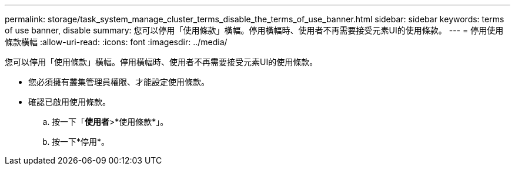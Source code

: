 ---
permalink: storage/task_system_manage_cluster_terms_disable_the_terms_of_use_banner.html 
sidebar: sidebar 
keywords: terms of use banner, disable 
summary: 您可以停用「使用條款」橫幅。停用橫幅時、使用者不再需要接受元素UI的使用條款。 
---
= 停用使用條款橫幅
:allow-uri-read: 
:icons: font
:imagesdir: ../media/


[role="lead"]
您可以停用「使用條款」橫幅。停用橫幅時、使用者不再需要接受元素UI的使用條款。

* 您必須擁有叢集管理員權限、才能設定使用條款。
* 確認已啟用使用條款。
+
.. 按一下「*使用者*>*使用條款*」。
.. 按一下*停用*。



